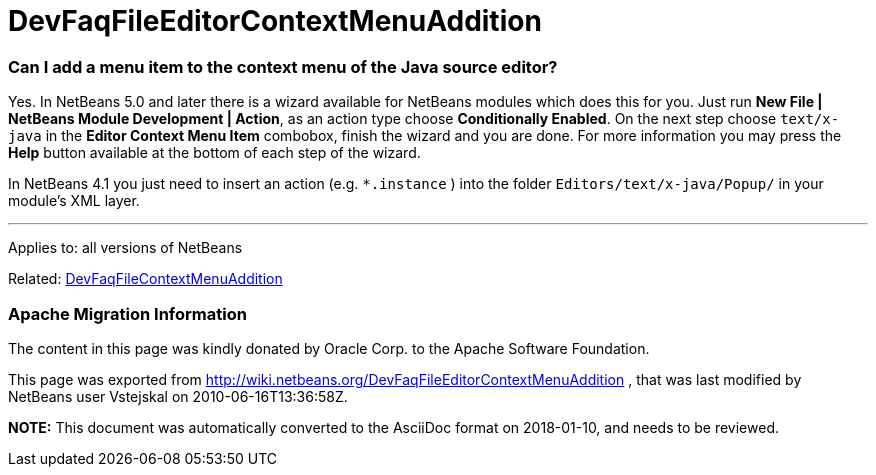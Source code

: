 // 
//     Licensed to the Apache Software Foundation (ASF) under one
//     or more contributor license agreements.  See the NOTICE file
//     distributed with this work for additional information
//     regarding copyright ownership.  The ASF licenses this file
//     to you under the Apache License, Version 2.0 (the
//     "License"); you may not use this file except in compliance
//     with the License.  You may obtain a copy of the License at
// 
//       http://www.apache.org/licenses/LICENSE-2.0
// 
//     Unless required by applicable law or agreed to in writing,
//     software distributed under the License is distributed on an
//     "AS IS" BASIS, WITHOUT WARRANTIES OR CONDITIONS OF ANY
//     KIND, either express or implied.  See the License for the
//     specific language governing permissions and limitations
//     under the License.
//

= DevFaqFileEditorContextMenuAddition
:jbake-type: wiki
:jbake-tags: wiki, devfaq, needsreview
:jbake-status: published

=== Can I add a menu item to the context menu of the Java source editor?

Yes. In NetBeans 5.0 and later there is a wizard available for NetBeans modules which does this for you. Just run *New File | NetBeans Module Development | Action*, as an action type choose *Conditionally Enabled*. On the next step choose `text/x-java` in the *Editor Context Menu Item* combobox, finish the wizard and you are done. For more information you may press the *Help* button available at the bottom of each step of the wizard.

In NetBeans 4.1 you just need to insert an action (e.g. `*.instance` ) into the folder `Editors/text/x-java/Popup/` in your module's XML layer.

---

Applies to: all versions of NetBeans

Related: link:DevFaqFileContextMenuAddition.html[DevFaqFileContextMenuAddition]

=== Apache Migration Information

The content in this page was kindly donated by Oracle Corp. to the
Apache Software Foundation.

This page was exported from link:http://wiki.netbeans.org/DevFaqFileEditorContextMenuAddition[http://wiki.netbeans.org/DevFaqFileEditorContextMenuAddition] , 
that was last modified by NetBeans user Vstejskal 
on 2010-06-16T13:36:58Z.


*NOTE:* This document was automatically converted to the AsciiDoc format on 2018-01-10, and needs to be reviewed.
